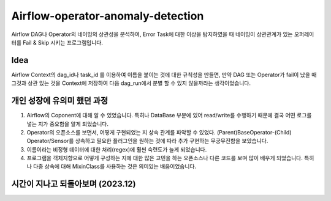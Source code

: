.. -*- mode: rst -*-

====================================
Airflow-operator-anomaly-detection
====================================
Airflow DAG나 Operator의 네이밍의 상관성을 분석하여, Error Task에 대한 이상을 탐지하였을 때 네이밍이 상관관계가 있는 오퍼레이터를 Fail & Skip 시키는 프로그램입니다.

Idea
----------
Airflow Context의 dag_id나 task_id 를 이용하여 이름을 붙이는 것에 대한 규칙성을 만들면, 만약 DAG 또는 Operator가 fail이 났을 때 그것과 상관 있는 것을 Context에 저장하여 다음 dag_run에서 분별 할 수 있지 않을까라는 생각이었습니다.

개인 성장에 유의미 했던 과정
-------------------------------
1. Airflow의 Coponent에 대해 알 수 있었습니다. 특히나 DataBase 부분에 있어 read/write를 수행하기 때문에 결국 어떤 로그를 넣는 지가 중요함을 알게 되었습니다.
2. Operator의 오픈소스를 보면서, 어떻게 구현되었는 지 상속 관계를 파악할 수 있었다. (Parent)BaseOperator-(Child) Operator/Sensor를 상속하고 필요한 플러그인을 원하는 것에 따라 추가 구현하는 무궁무진함을 보았습니다.
3. 이름이라는 비정형 데이터에 대한 처리(regex)에 훨씬 숙련도가 늘게 되었습니다.
4. 프로그램을 객체지향으로 어떻게 구성하는 지에 대한 많은 고민을 하는 오픈소스나 다른 코드를 보며 많이 배우게 되었습니다. 특히나 다중 상속에 대해 MixinClass를 사용하는 것은 의미있는 배움이었습니다.

시간이 지나고 되돌아보며 (2023.12)
----------------------------------
